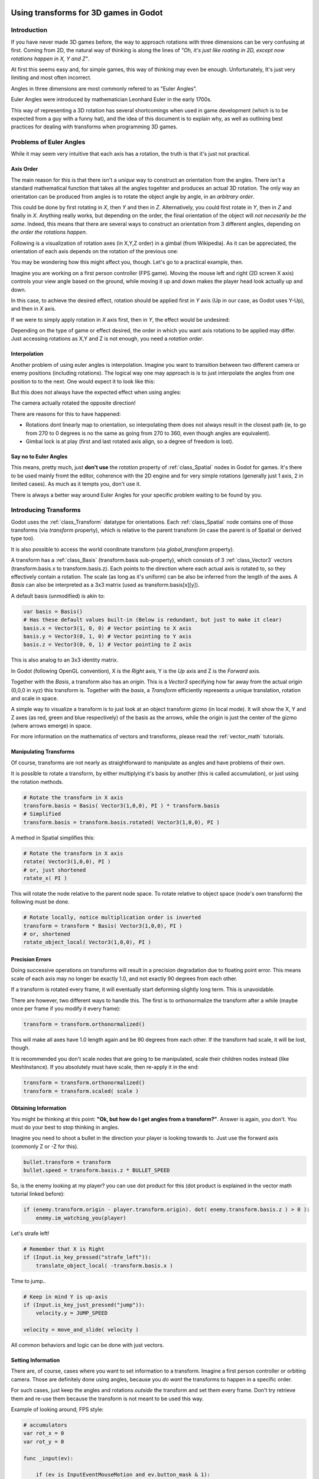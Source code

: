 .. _doc_using_transforms:

Using transforms for 3D games in Godot
~~~~~~~~~~~~~~~~~~~~~~~~~~~~~~~~~~~~~~~

Introduction
------------

If you have never made 3D games before, the way to approach rotations with three dimensions can be very confusing at first.
Coming from 2D, the natural way of thinking is along the lines of *"Oh, it's just like roating in 2D, except now rotations happen in X, Y and Z"*.

At first this seems easy and, for simple games, this way of thinking may even be enough. Unfortunately, It's just very limiting and most often incorrect.

Angles in three dimensions are most commonly refered to as "Euler Angles".

.. image:: img/transforms_euler.png

Euler Angles were introduced by mathematician Leonhard Euler in the early 1700s.

.. image:: img/transforms_euler_himself.png

This way of representing a 3D rotation has several shortcomings when used in game development (which is to be expected from a guy with a funny hat), and
the idea of this document is to explain why, as well as outlining best practices for dealing with transforms when programming 3D games.


Problems of Euler Angles
------------------------

While it may seem very intuitive that each axis has a rotation, the truth is that it's just not practical.

Axis Order
==========

The main reason for this is that there isn't a *unique* way to construct an orientation from the angles. There isn't a standard mathematical function that 
takes all the angles togehter and produces an actual 3D rotation. The only way an orientation can be produced from angles is to rotate the object angle
by angle, in an *arbitrary order*.

This could be done by first rotating in *X*, then *Y* and then in *Z*. Alternatively, you could first rotate in *Y*, then in *Z* and finally in *X*. Anything really works,
but depending on the order, the final orientation of the object will *not necesarily be the same*. Indeed, this means that there are several ways to construct an orientation
from 3 different angles, depending on *the order the rotations happen*.

Following is a visualization of rotation axes (in X,Y,Z order) in a gimbal (from Wikipedia). As it can be appreciated, the orientation of each axis depends on the rotation of the previous one:

.. image:: img/transforms_gimbal.gif

You may be wondering how this might affect you, though. Let's go to a practical example, then.

Imagine you are working on a first person controller (FPS game). Moving the mouse left and right (2D screen X axis) controls your view angle based on the ground, while moving it up and down
makes the player head look actually up and down. 

In this case, to achieve the desired effect, rotation should be applied first in *Y* axis (Up in our case, as Godot uses Y-Up), and then in *X* axis.

.. image:: img/transforms_rotate1.gif

If we were to simply apply rotation in *X* axis first, then in *Y*, the effect would be undesired:

.. image:: img/transforms_rotate2.gif

Depending on the type of game or effect desired, the order in which you want axis rotations to be applied may differ. Just accessing rotations as X,Y and Z is not enough, you need a *rotation order*.


Interpolation
=============

Another problem of using euler angles is interpolation. Imagine you want to transition between two different camera or enemy positions (including rotations). The logical way one may
approach is is to just interpolate the angles from one position to to the next. One would expect it to look like this:

.. image:: img/transforms_interpolate1.gif


But this does not always have the expected effect when using angles:

.. image:: img/transforms_interpolate2.gif

The camera actually rotated the opposite direction! 

There are reasons for this to have happened:

* Rotations dont linearly map to orientation, so interpolating them does not always result in the closest path (ie, to go from 270 to 0 degrees is no the same as going from 270 to 360, even though angles are equivalent).
* Gimbal lock is at play (first and last rotated axis align, so a degree of freedom is lost).

Say no to Euler Angles
======================

This means, pretty much, just **don't use** the *rotation* property of :ref:`class_Spatial` nodes in Godot for games. It's there to be used mainly fromt the editor, coherence with the 2D engine and for very simple rotations (generally just 1 axis, 2 in limited cases). As much as it tempts you, don't use it. 

There is always a better way around Euler Angles for your specific problem waiting to be found by you.

Introducing Transforms
----------------------

Godot uses the :ref:`class_Transform` datatype for orientations. Each :ref:`class_Spatial` node contains one of those transforms (via *transform* property), which is relative to the parent transform (in case the parent is of Spatial or derived type too).

It is also possible to access the world coordinate transform (via *global_transform* property). 

A transform has a :ref:`class_Basis` (transform.basis sub-property), which consists of 3 :ref:`class_Vector3` vectors (transform.basis.x to transform.basis.z). Each points to the direction where each actual axis is rotated to, so they effectively contain a rotation. The scale (as long as it's uniform) can be also be inferred from the length of the axes. A *Basis* can also be interpreted as a 3x3 matrix (used as transform.basis[x][y]).

A default basis (unmodified) is akin to:

.. code-block:: python

    var basis = Basis()
    # Has these default values built-in (Below is redundant, but just to make it clear)
    basis.x = Vector3(1, 0, 0) # Vector pointing to X axis
    basis.y = Vector3(0, 1, 0) # Vector pointing to Y axis
    basis.z = Vector3(0, 0, 1) # Vector pointing to Z axis

This is also analog to an 3x3 identity matrix.

In Godot (following OpenGL convention), X is the *Right* axis, Y is the *Up* axis and Z is the *Forward* axis.

Together with the *Basis*, a transform also has an *origin*. This is a *Vector3* specifying how far away from the actual origin (0,0,0 in xyz) this transform is. Together with the *basis*, a *Transform* efficiently represents a unique translation, rotation and scale in space.

A simple way to visualize a transform is to just look at an object transform gizmo (in local mode). It will show the X, Y and Z axes (as red, green and blue respectively) of the basis as the arrows, while the origin is just the center of the gizmo (where arrows emerge) in space.

.. image:: img/transforms_gizmo.png

For more information on the mathematics of vectors and transforms, please read the :ref:`vector_math` tutorials.

Manipulating Transforms
=======================

Of course, transforms are not nearly as straightforward to manipulate as angles and have problems of their own.

It is possible to rotate a transform, by either multiplying it's basis by another (this is called accumulation), or just using the rotation methods.


.. code-block:: python

    # Rotate the transform in X axis
    transform.basis = Basis( Vector3(1,0,0), PI ) * transform.basis
    # Simplified
    transform.basis = transform.basis.rotated( Vector3(1,0,0), PI )

A method in Spatial simplifies this:

.. code-block:: python

    # Rotate the transform in X axis
    rotate( Vector3(1,0,0), PI )
    # or, just shortened 
    rotate_x( PI )

This will rotate the node relative to the parent node space. 
To rotate relative to object space (node's own transform) the following must be done.

.. code-block:: python

    # Rotate locally, notice multiplication order is inverted
    transform = transform * Basis( Vector3(1,0,0), PI )
    # or, shortened
    rotate_object_local( Vector3(1,0,0), PI )

Precision Errors
================

Doing successive operations on transforms will result in a precision degradation due to floating point error. This means scale of each axis may no longer be exactly 1.0, and not exactly 90 degrees from each other.

If a transform is rotated every frame, it will eventually start deforming slightly long term. This is unavoidable. 

There are however, two different ways to handle this. The first is to orthonormalize the transform after a while (maybe once per frame if you modify it every frame):

.. code-block:: python

    transform = transform.orthonormalized()

This will make all axes have 1.0 length again and be 90 degrees from each other. If the transform had scale, it will be lost, though. 

It is recommended you don't scale nodes that are going to be manipulated, scale their children nodes instead (like MeshInstance). If you absolutely must have scale, then re-apply it in the end:

.. code-block:: python

    transform = transform.orthonormalized()
    transform = transform.scaled( scale )


Obtaining Information
=====================

You might be thinking at this point: **"Ok, but how do I get angles from a transform?"**. Answer is again, you don't. You must do your best to stop thinking in angles. 

Imagine you need to shoot a bullet in the direction your player is looking towards to. Just use the forward axis (commonly Z or -Z for this).

.. code-block:: python

    bullet.transform = transform
    bullet.speed = transform.basis.z * BULLET_SPEED

So, is the enemy looking at my player? you can use dot product for this (dot product is explained in the vector math tutorial linked before):

.. code-block:: python

    if (enemy.transform.origin - player.transform.origin). dot( enemy.transform.basis.z ) > 0 ):
	enemy.im_watching_you(player)

Let's strafe left!

.. code-block:: python

    # Remember that X is Right
    if (Input.is_key_pressed("strafe_left")):
	translate_object_local( -transform.basis.x )

Time to jump..

.. code-block:: python

    # Keep in mind Y is up-axis
    if (Input.is_key_just_pressed("jump")):
        velocity.y = JUMP_SPEED

    velocity = move_and_slide( velocity )

All common behaviors and logic can be done with just vectors.

Setting Information
===================

There are, of course, cases where you want to set information to a transform. Imagine a first person controller or orbiting camera. Those are definitely done using angles, because you *do want*
the transforms to happen in a specific order.

For such cases, just keep the angles and rotations *outside* the transform and set them every frame. Don't try retrieve them and re-use them because the transform is not meant to be used this way.

Example of looking around, FPS style:

.. code-block:: python

    # accumulators
    var rot_x = 0
    var rot_y = 0
    
    func _input(ev):
    	
        if (ev is InputEventMouseMotion and ev.button_mask & 1):
            # modify accumulated mouse rotation
            rot_x += ev.relative.x * LOOKAROUND_SPEED
            rot_y += ev.relative.y * LOOKAROUND_SPEED
            transform.basis = Basis() # reset rotation
            rotate_object_local( Vector3(0,1,0), rot_x ) # first rotate in Y
            rotate_object_local( Vector3(1,0,0), rot_y ) # then rotate in X

As you can see, in such cases it's even simpler to keep the rotation outside, then use the transform as the *final* orientation.

Transforms are your friend
~~~~~~~~~~~~~~~~~~~~~~~~~~

Once you get used to transforms, you will appreciate their simplicity and power. Of course, for most starting with 3D games, getting used to them can take a while and it can be a bit tricky.
Don't hesitate to ask for help in this topic in many of our online communities and, once you become confident enough, please help others!

